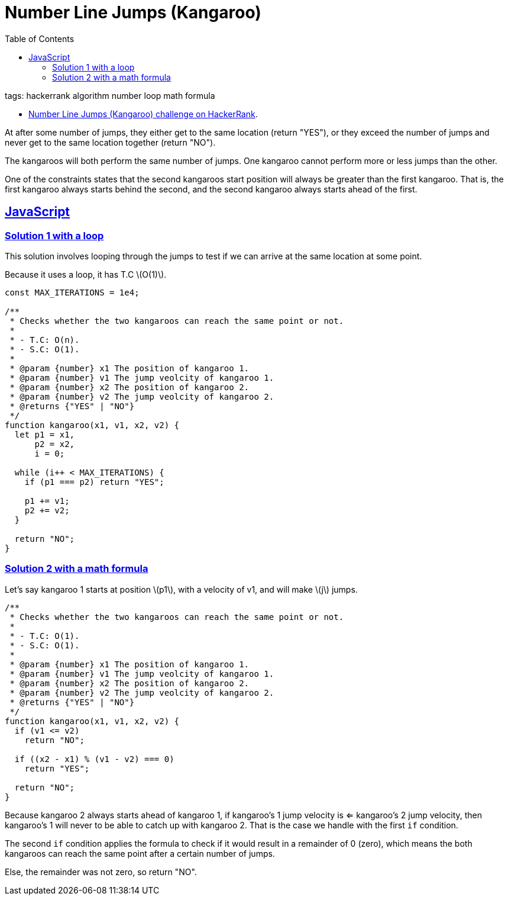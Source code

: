 = Number Line Jumps (Kangaroo)
:page-subtitle: HackerRank
:page-tags: hackerrank algorithm loop math
:favicon: https://fernandobasso.dev/cmdline.png
:icons: font
:sectlinks:
:sectnums!:
:toclevels: 6
:toc: left
:source-highlighter: highlight.js
:imagesdir: __assets
:stem: latexmath
ifdef::env-github[]
:tip-caption: :bulb:
:note-caption: :information_source:
:important-caption: :heavy_exclamation_mark:
:caution-caption: :fire:
:warning-caption: :warning:
endif::[]

tags: hackerrank algorithm number loop math formula

* link:https://www.hackerrank.com/challenges/kangaroo/problem[Number Line Jumps (Kangaroo) challenge on HackerRank^].

At after some number of jumps, they either get to the same location (return "YES"), or they exceed the number of jumps and never get to the same location together (return "NO").

The kangaroos will both perform the same number of jumps.
One kangaroo cannot perform more or less jumps than the other.

One of the constraints states that the second kangaroos start position will always be greater than the first kangaroo.
That is, the first kangaroo always starts behind the second, and the second kangaroo always starts ahead of the first.

== JavaScript

=== Solution 1 with a loop

This solution involves looping through the jumps to test if we can arrive at the same location at some point.

Because it uses a loop, it has T.C stem:[O(1)].

[source,javascript]
----
const MAX_ITERATIONS = 1e4;

/**
 * Checks whether the two kangaroos can reach the same point or not.
 *
 * - T.C: O(n).
 * - S.C: O(1).
 *
 * @param {number} x1 The position of kangaroo 1.
 * @param {number} v1 The jump veolcity of kangaroo 1.
 * @param {number} x2 The position of kangaroo 2.
 * @param {number} v2 The jump veolcity of kangaroo 2.
 * @returns {"YES" | "NO"}
 */
function kangaroo(x1, v1, x2, v2) {
  let p1 = x1,
      p2 = x2,
      i = 0;

  while (i++ < MAX_ITERATIONS) {
    if (p1 === p2) return "YES";

    p1 += v1;
    p2 += v2;
  }

  return "NO";
}
----

=== Solution 2 with a math formula

Let's say kangaroo 1 starts at position stem:[p1], with a velocity of v1, and will make stem:[j] jumps.

[source,javascript]
----
/**
 * Checks whether the two kangaroos can reach the same point or not.
 *
 * - T.C: O(1).
 * - S.C: O(1).
 *
 * @param {number} x1 The position of kangaroo 1.
 * @param {number} v1 The jump veolcity of kangaroo 1.
 * @param {number} x2 The position of kangaroo 2.
 * @param {number} v2 The jump veolcity of kangaroo 2.
 * @returns {"YES" | "NO"}
 */
function kangaroo(x1, v1, x2, v2) {
  if (v1 <= v2)
    return "NO";

  if ((x2 - x1) % (v1 - v2) === 0)
    return "YES";

  return "NO";
}
----

Because kangaroo 2 always starts ahead of kangaroo 1, if kangaroo's 1 jump velocity is <= kangaroo's 2 jump velocity, then kangaroo's 1 will never to be able to catch up with kangaroo 2.
That is the case we handle with the first `if` condition.

The second `if` condition applies the formula to check if it would result in a remainder of 0 (zero), which means the both kangaroos can reach the same point after a certain number of jumps.

Else, the remainder was not zero, so return "NO".

